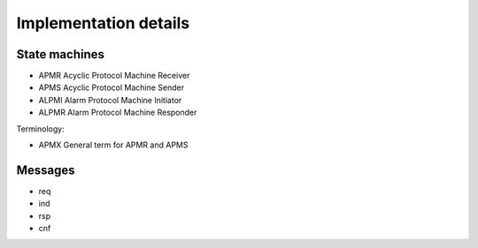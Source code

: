 Implementation details
======================

State machines
--------------

* APMR        Acyclic Protocol Machine Receiver
* APMS        Acyclic Protocol Machine Sender
* ALPMI       Alarm Protocol Machine Initiator
* ALPMR       Alarm Protocol Machine Responder

Terminology:

* APMX        General term for APMR and APMS




Messages
---------

* req
* ind
* rsp
* cnf